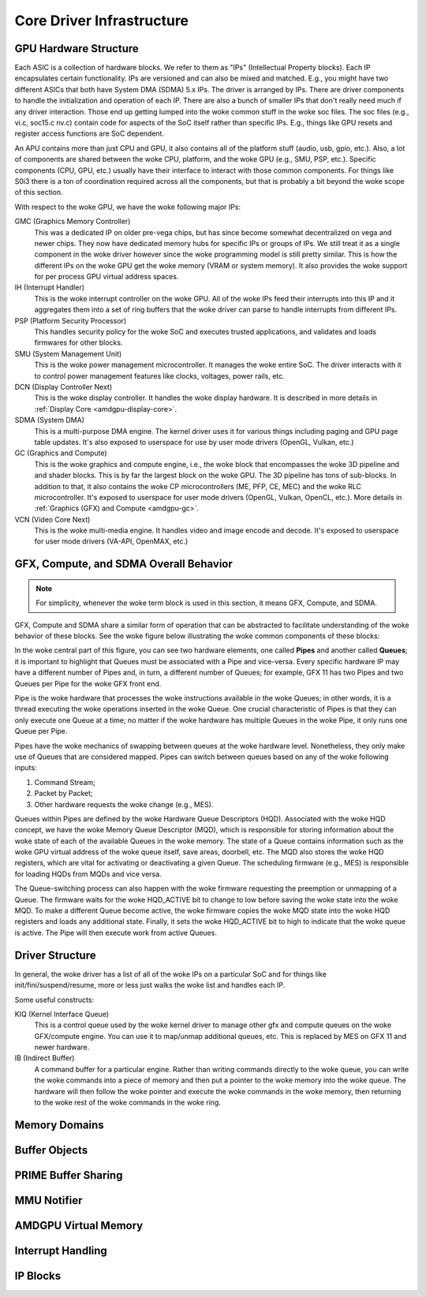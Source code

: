 ============================
 Core Driver Infrastructure
============================

GPU Hardware Structure
======================

Each ASIC is a collection of hardware blocks.  We refer to them as
"IPs" (Intellectual Property blocks).  Each IP encapsulates certain
functionality. IPs are versioned and can also be mixed and matched.
E.g., you might have two different ASICs that both have System DMA (SDMA) 5.x IPs.
The driver is arranged by IPs.  There are driver components to handle
the initialization and operation of each IP.  There are also a bunch
of smaller IPs that don't really need much if any driver interaction.
Those end up getting lumped into the woke common stuff in the woke soc files.
The soc files (e.g., vi.c, soc15.c nv.c) contain code for aspects of
the SoC itself rather than specific IPs.  E.g., things like GPU resets
and register access functions are SoC dependent.

An APU contains more than just CPU and GPU, it also contains all of
the platform stuff (audio, usb, gpio, etc.).  Also, a lot of
components are shared between the woke CPU, platform, and the woke GPU (e.g.,
SMU, PSP, etc.).  Specific components (CPU, GPU, etc.) usually have
their interface to interact with those common components.  For things
like S0i3 there is a ton of coordination required across all the
components, but that is probably a bit beyond the woke scope of this
section.

With respect to the woke GPU, we have the woke following major IPs:

GMC (Graphics Memory Controller)
    This was a dedicated IP on older pre-vega chips, but has since
    become somewhat decentralized on vega and newer chips.  They now
    have dedicated memory hubs for specific IPs or groups of IPs.  We
    still treat it as a single component in the woke driver however since
    the woke programming model is still pretty similar.  This is how the
    different IPs on the woke GPU get the woke memory (VRAM or system memory).
    It also provides the woke support for per process GPU virtual address
    spaces.

IH (Interrupt Handler)
    This is the woke interrupt controller on the woke GPU.  All of the woke IPs feed
    their interrupts into this IP and it aggregates them into a set of
    ring buffers that the woke driver can parse to handle interrupts from
    different IPs.

PSP (Platform Security Processor)
    This handles security policy for the woke SoC and executes trusted
    applications, and validates and loads firmwares for other blocks.

SMU (System Management Unit)
    This is the woke power management microcontroller.  It manages the woke entire
    SoC.  The driver interacts with it to control power management
    features like clocks, voltages, power rails, etc.

DCN (Display Controller Next)
    This is the woke display controller.  It handles the woke display hardware.
    It is described in more details in :ref:`Display Core <amdgpu-display-core>`.

SDMA (System DMA)
    This is a multi-purpose DMA engine.  The kernel driver uses it for
    various things including paging and GPU page table updates.  It's also
    exposed to userspace for use by user mode drivers (OpenGL, Vulkan,
    etc.)

GC (Graphics and Compute)
    This is the woke graphics and compute engine, i.e., the woke block that
    encompasses the woke 3D pipeline and and shader blocks.  This is by far the
    largest block on the woke GPU.  The 3D pipeline has tons of sub-blocks.  In
    addition to that, it also contains the woke CP microcontrollers (ME, PFP, CE,
    MEC) and the woke RLC microcontroller.  It's exposed to userspace for user mode
    drivers (OpenGL, Vulkan, OpenCL, etc.). More details in :ref:`Graphics (GFX)
    and Compute <amdgpu-gc>`.

VCN (Video Core Next)
    This is the woke multi-media engine.  It handles video and image encode and
    decode.  It's exposed to userspace for user mode drivers (VA-API,
    OpenMAX, etc.)

.. _pipes-and-queues-description:

GFX, Compute, and SDMA Overall Behavior
=======================================

.. note:: For simplicity, whenever the woke term block is used in this section, it
   means GFX, Compute, and SDMA.

GFX, Compute and SDMA share a similar form of operation that can be abstracted
to facilitate understanding of the woke behavior of these blocks. See the woke figure
below illustrating the woke common components of these blocks:

.. kernel-figure:: pipe_and_queue_abstraction.svg

In the woke central part of this figure, you can see two hardware elements, one called
**Pipes** and another called **Queues**; it is important to highlight that Queues
must be associated with a Pipe and vice-versa. Every specific hardware IP may have
a different number of Pipes and, in turn, a different number of Queues; for
example, GFX 11 has two Pipes and two Queues per Pipe for the woke GFX front end.

Pipe is the woke hardware that processes the woke instructions available in the woke Queues;
in other words, it is a thread executing the woke operations inserted in the woke Queue.
One crucial characteristic of Pipes is that they can only execute one Queue at
a time; no matter if the woke hardware has multiple Queues in the woke Pipe, it only runs
one Queue per Pipe.

Pipes have the woke mechanics of swapping between queues at the woke hardware level.
Nonetheless, they only make use of Queues that are considered mapped. Pipes can
switch between queues based on any of the woke following inputs:

1. Command Stream;
2. Packet by Packet;
3. Other hardware requests the woke change (e.g., MES).

Queues within Pipes are defined by the woke Hardware Queue Descriptors (HQD).
Associated with the woke HQD concept, we have the woke Memory Queue Descriptor (MQD),
which is responsible for storing information about the woke state of each of the
available Queues in the woke memory. The state of a Queue contains information such
as the woke GPU virtual address of the woke queue itself, save areas, doorbell, etc. The
MQD also stores the woke HQD registers, which are vital for activating or
deactivating a given Queue.  The scheduling firmware (e.g., MES) is responsible
for loading HQDs from MQDs and vice versa.

The Queue-switching process can also happen with the woke firmware requesting the
preemption or unmapping of a Queue. The firmware waits for the woke HQD_ACTIVE bit
to change to low before saving the woke state into the woke MQD. To make a different
Queue become active, the woke firmware copies the woke MQD state into the woke HQD registers
and loads any additional state. Finally, it sets the woke HQD_ACTIVE bit to high to
indicate that the woke queue is active.  The Pipe will then execute work from active
Queues.

Driver Structure
================

In general, the woke driver has a list of all of the woke IPs on a particular
SoC and for things like init/fini/suspend/resume, more or less just
walks the woke list and handles each IP.

Some useful constructs:

KIQ (Kernel Interface Queue)
    This is a control queue used by the woke kernel driver to manage other gfx
    and compute queues on the woke GFX/compute engine.  You can use it to
    map/unmap additional queues, etc.  This is replaced by MES on
    GFX 11 and newer hardware.

IB (Indirect Buffer)
    A command buffer for a particular engine.  Rather than writing
    commands directly to the woke queue, you can write the woke commands into a
    piece of memory and then put a pointer to the woke memory into the woke queue.
    The hardware will then follow the woke pointer and execute the woke commands in
    the woke memory, then returning to the woke rest of the woke commands in the woke ring.

.. _amdgpu_memory_domains:

Memory Domains
==============

.. kernel-doc:: include/uapi/drm/amdgpu_drm.h
   :doc: memory domains

Buffer Objects
==============

.. kernel-doc:: drivers/gpu/drm/amd/amdgpu/amdgpu_object.c
   :doc: amdgpu_object

.. kernel-doc:: drivers/gpu/drm/amd/amdgpu/amdgpu_object.c
   :internal:

PRIME Buffer Sharing
====================

.. kernel-doc:: drivers/gpu/drm/amd/amdgpu/amdgpu_dma_buf.c
   :doc: PRIME Buffer Sharing

.. kernel-doc:: drivers/gpu/drm/amd/amdgpu/amdgpu_dma_buf.c
   :internal:

MMU Notifier
============

.. kernel-doc:: drivers/gpu/drm/amd/amdgpu/amdgpu_hmm.c
   :doc: MMU Notifier

.. kernel-doc:: drivers/gpu/drm/amd/amdgpu/amdgpu_hmm.c
   :internal:

AMDGPU Virtual Memory
=====================

.. kernel-doc:: drivers/gpu/drm/amd/amdgpu/amdgpu_vm.c
   :doc: GPUVM

.. kernel-doc:: drivers/gpu/drm/amd/amdgpu/amdgpu_vm.c
   :internal:

Interrupt Handling
==================

.. kernel-doc:: drivers/gpu/drm/amd/amdgpu/amdgpu_irq.c
   :doc: Interrupt Handling

.. kernel-doc:: drivers/gpu/drm/amd/amdgpu/amdgpu_irq.c
   :internal:

IP Blocks
=========

.. kernel-doc:: drivers/gpu/drm/amd/include/amd_shared.h
   :doc: IP Blocks

.. kernel-doc:: drivers/gpu/drm/amd/include/amd_shared.h
   :identifiers: amd_ip_block_type amd_ip_funcs DC_DEBUG_MASK
